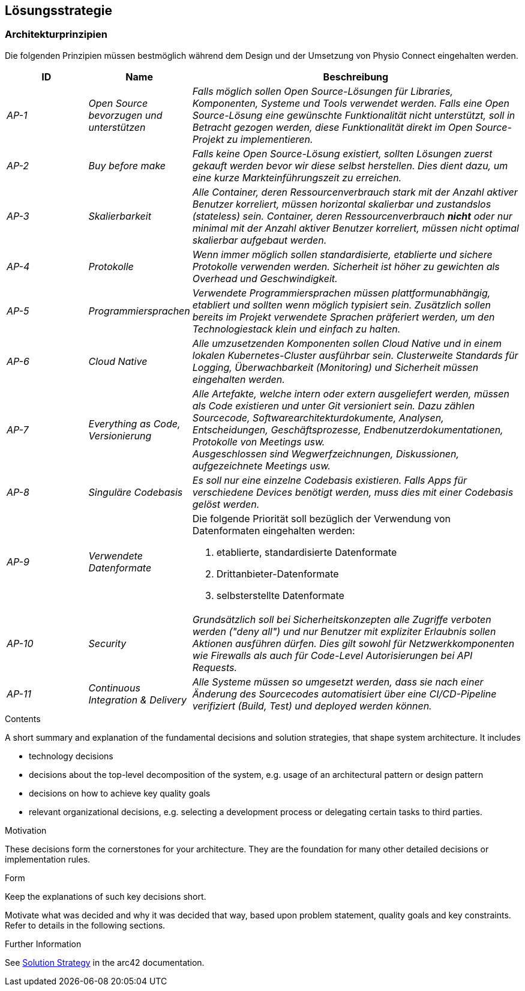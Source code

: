 [[section-solution-strategy]]
== Lösungsstrategie

=== Architekturprinzipien

Die folgenden Prinzipien müssen bestmöglich während dem Design und der Umsetzung von Physio Connect eingehalten werden.

[cols="e,e,4e" options="header"]
|===
|ID|Name|Beschreibung

|AP-1
|Open Source bevorzugen und unterstützen
|Falls möglich sollen Open Source-Lösungen für Libraries, Komponenten, Systeme und Tools verwendet werden. Falls eine Open Source-Lösung eine gewünschte Funktionalität nicht unterstützt, soll in Betracht gezogen werden, diese Funktionalität direkt im Open Source-Projekt zu implementieren.

|AP-2
|Buy before make
|Falls keine Open Source-Lösung existiert, sollten Lösungen zuerst gekauft werden bevor wir diese selbst herstellen. Dies dient dazu, um eine kurze Markteinführungszeit zu erreichen.

|AP-3
|Skalierbarkeit
|Alle Container, deren Ressourcenverbrauch stark mit der Anzahl aktiver Benutzer korreliert, müssen horizontal skalierbar und zustandslos (stateless) sein. Container, deren Ressourcenverbrauch *nicht* oder nur minimal mit der Anzahl aktiver Benutzer korreliert, müssen nicht optimal skalierbar aufgebaut werden.

|AP-4
|Protokolle 
|Wenn immer möglich sollen standardisierte, etablierte und sichere Protokolle verwenden werden. Sicherheit ist höher zu gewichten als Overhead und Geschwindigkeit.

|AP-5
|Programmiersprachen
|Verwendete Programmiersprachen müssen plattformunabhängig, etabliert und sollten wenn möglich typisiert sein. Zusätzlich sollen bereits im Projekt verwendete Sprachen präferiert werden, um den Technologiestack klein und einfach zu halten.

|AP-6
|Cloud Native
|Alle umzusetzenden Komponenten sollen Cloud Native und in einem lokalen Kubernetes-Cluster ausführbar sein. Clusterweite Standards für Logging, Überwachbarkeit (Monitoring) und Sicherheit müssen eingehalten werden.

|AP-7
|Everything as Code, Versionierung 
|Alle Artefakte, welche intern oder extern ausgeliefert werden, müssen als Code existieren und unter Git versioniert sein. Dazu zählen Sourcecode, Softwarearchitekturdokumente, Analysen, Entscheidungen, Geschäftsprozesse, Endbenutzerdokumentationen, Protokolle von Meetings usw. +
Ausgeschlossen sind Wegwerfzeichnungen, Diskussionen, aufgezeichnete Meetings usw.

|AP-8
|Singuläre Codebasis
|Es soll nur eine einzelne Codebasis existieren. Falls Apps für verschiedene Devices benötigt werden, muss dies mit einer Codebasis gelöst werden.

|AP-9
|Verwendete Datenformate
a|
Die folgende Priorität soll bezüglich der Verwendung von Datenformaten eingehalten werden:

1. etablierte, standardisierte Datenformate
2. Drittanbieter-Datenformate
3. selbsterstellte Datenformate 

|AP-10
|Security
|Grundsätzlich soll bei Sicherheitskonzepten alle Zugriffe verboten werden ("deny all") und nur Benutzer mit expliziter Erlaubnis sollen Aktionen ausführen dürfen. Dies gilt sowohl für Netzwerkkomponenten wie Firewalls als auch für Code-Level Autorisierungen bei API Requests.

|AP-11
|Continuous Integration & Delivery
|Alle Systeme müssen so umgesetzt werden, dass sie nach einer Änderung des Sourcecodes automatisiert über eine CI/CD-Pipeline verifiziert (Build, Test) und deployed werden können.

|===

[role="arc42help"]
****
.Contents
A short summary and explanation of the fundamental decisions and solution strategies, that shape system architecture. It includes

* technology decisions
* decisions about the top-level decomposition of the system, e.g. usage of an architectural pattern or design pattern
* decisions on how to achieve key quality goals
* relevant organizational decisions, e.g. selecting a development process or delegating certain tasks to third parties.

.Motivation
These decisions form the cornerstones for your architecture. They are the foundation for many other detailed decisions or implementation rules.

.Form
Keep the explanations of such key decisions short.

Motivate what was decided and why it was decided that way,
based upon problem statement, quality goals and key constraints.
Refer to details in the following sections.


.Further Information

See https://docs.arc42.org/section-4/[Solution Strategy] in the arc42 documentation.

****

